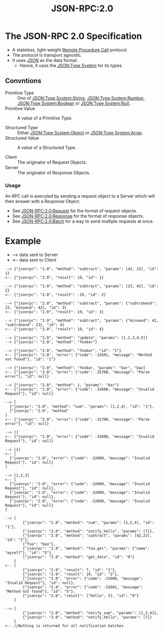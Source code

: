 :PROPERTIES:
:ID:       2193ddf4-f5ec-4204-ab78-b8f6cdc772a7
:ROAM_REFS: https://www.jsonrpc.org/specification
:END:
#+title: JSON-RPC:2.0
#+filetags: :JSON-RPC:JSON:RPC:Tech:

* The JSON-RPC 2.0 Specification

 - A stateless, light-weight [[id:474045db-b918-4ea3-bae6-4acedaebfcd8][Remote Procedure Call]] protocol.
 - The protocol is transport agnostic.
 - It uses [[id:a51c2cf3-c79d-464d-bc7e-45c8f44c1734][JSON]] as the data format.
    * Hence, it uses the [[id:27e965e0-db53-4e39-9f9a-c6e01427701e][JSON:Type System]] for its types.

** Convntions

+ Primitive Type :: One of [[id:40b19f64-f8b5-49ec-9d7b-f095062801df][JSON:Type System:String]], [[id:18188d0a-f0bd-4e20-84c3-5291da9736c6][JSON:Type System:Number]], [[id:726309c0-c7e7-4650-9f6f-6159a6d10081][JSON:Type System:Boolean]] or [[id:f7e11bf7-91ea-46e1-b9c4-643bbe508e06][JSON:Type System:Null]],
+ Primitive Value :: A value of a Primitive Type.

+ Structured Type :: Either [[id:2b6c48db-b918-46db-86be-d1cbdf5f5bef][JSON:Type System:Object]] or [[id:efb9cf9c-b39d-4400-844d-3d9c7f5d1c18][JSON:Type System:Array]].
+ Structured Value :: A value of a Structured Type.

+ Client :: The originator of Request Objects.
+ Server :: The originator of Response Objects.

*** Usage

An RPC call is executed by sending a request object to a Server which
will then answer with a Response Object.

 + See [[id:ad9a41bf-e8ca-4db9-b2dd-987786b21a22][JSON-RPC:2.0:Request]] for the format of request objects.
 + See [[id:a42a0131-45f9-4bd2-8727-9bdf29f9674b][JSON-RPC:2.0:Response]] for the format of response objects.
 + See [[id:9c855010-37d7-446b-804e-56d8a1222289][JSON-RPC:2.0:Batch]] for a way to send multiple requests at once.

* Example

 - --> data sent to Server
 - <-- data sent to Client

#+CAPTION: RPC call with positional parameters
#+BEGIN_EXAMPLE
--> {"jsonrpc": "2.0", "method": "subtract", "params": [42, 23], "id": 1}
<-- {"jsonrpc": "2.0", "result": 19, "id": 1}

--> {"jsonrpc": "2.0", "method": "subtract", "params": [23, 42], "id": 2}
<-- {"jsonrpc": "2.0", "result": -19, "id": 2}
#+END_EXAMPLE

#+CAPTION: RPC call with named parameters
#+BEGIN_EXAMPLE
--> {"jsonrpc": "2.0", "method": "subtract", "params": {"subtrahend": 23, "minuend": 42}, "id": 3}
<-- {"jsonrpc": "2.0", "result": 19, "id": 3}

--> {"jsonrpc": "2.0", "method": "subtract", "params": {"minuend": 42, "subtrahend": 23}, "id": 4}
<-- {"jsonrpc": "2.0", "result": 19, "id": 4}
#+END_EXAMPLE

#+CAPTION: A Notification
#+BEGIN_EXAMPLE
--> {"jsonrpc": "2.0", "method": "update", "params": [1,2,3,4,5]}
--> {"jsonrpc": "2.0", "method": "foobar"}
#+END_EXAMPLE

#+CAPTION: RPC call of non-existent method
#+BEGIN_EXAMPLE
--> {"jsonrpc": "2.0", "method": "foobar", "id": "1"}
<-- {"jsonrpc": "2.0", "error": {"code": -32601, "message": "Method not found"}, "id": "1"}
#+END_EXAMPLE

#+CAPTION: RPC call with invalid JSON
#+BEGIN_EXAMPLE
--> {"jsonrpc": "2.0", "method": "foobar, "params": "bar", "baz]
<-- {"jsonrpc": "2.0", "error": {"code": -32700, "message": "Parse error"}, "id": null}
#+END_EXAMPLE

#+CAPTION: RPC call with invalid Request Object
#+BEGIN_EXAMPLE
--> {"jsonrpc": "2.0", "method": 1, "params": "bar"}
<-- {"jsonrpc": "2.0", "error": {"code": -32600, "message": "Invalid Request"}, "id": null}
#+END_EXAMPLE

#+CAPTION: RPC call Batch, invalid JSON
#+BEGIN_EXAMPLE
--> [
  {"jsonrpc": "2.0", "method": "sum", "params": [1,2,4], "id": "1"},
  {"jsonrpc": "2.0", "method"
]
<-- {"jsonrpc": "2.0", "error": {"code": -32700, "message": "Parse error"}, "id": null}
#+END_EXAMPLE

#+CAPTION: RPC call with an empty Array
#+BEGIN_EXAMPLE
--> []
<-- {"jsonrpc": "2.0", "error": {"code": -32600, "message": "Invalid Request"}, "id": null}
#+END_EXAMPLE

#+CAPTION: RPC call with invalid Batch (but not empty)
#+BEGIN_EXAMPLE
--> [1]
<-- [
  {"jsonrpc": "2.0", "error": {"code": -32600, "message": "Invalid Request"}, "id": null}
]
#+END_EXAMPLE

#+CAPTION: RPC call with invalid Batch
#+BEGIN_EXAMPLE
--> [1,2,3]
<-- [
  {"jsonrpc": "2.0", "error": {"code": -32600, "message": "Invalid Request"}, "id": null},
  {"jsonrpc": "2.0", "error": {"code": -32600, "message": "Invalid Request"}, "id": null},
  {"jsonrpc": "2.0", "error": {"code": -32600, "message": "Invalid Request"}, "id": null}
]
#+END_EXAMPLE

#+CAPTION: RPC call Batcg
#+BEGIN_EXAMPLE
--> [
        {"jsonrpc": "2.0", "method": "sum", "params": [1,2,4], "id": "1"},
        {"jsonrpc": "2.0", "method": "notify_hello", "params": [7]},
        {"jsonrpc": "2.0", "method": "subtract", "params": [42,23], "id": "2"},
        {"foo": "boo"},
        {"jsonrpc": "2.0", "method": "foo.get", "params": {"name": "myself"}, "id": "5"},
        {"jsonrpc": "2.0", "method": "get_data", "id": "9"}
    ]
<-- [
        {"jsonrpc": "2.0", "result": 7, "id": "1"},
        {"jsonrpc": "2.0", "result": 19, "id": "2"},
        {"jsonrpc": "2.0", "error": {"code": -32600, "message": "Invalid Request"}, "id": null},
        {"jsonrpc": "2.0", "error": {"code": -32601, "message": "Method not found"}, "id": "5"},
        {"jsonrpc": "2.0", "result": ["hello", 5], "id": "9"}
    ]
#+END_EXAMPLE

#+CAPTION: RPC call Batch (all notifications)
#+BEGIN_EXAMPLE
--> [
        {"jsonrpc": "2.0", "method": "notify_sum", "params": [1,2,4]},
        {"jsonrpc": "2.0", "method": "notify_hello", "params": [7]}
    ]
<-- //Nothing is returned for all notification batches
#+END_EXAMPLE
